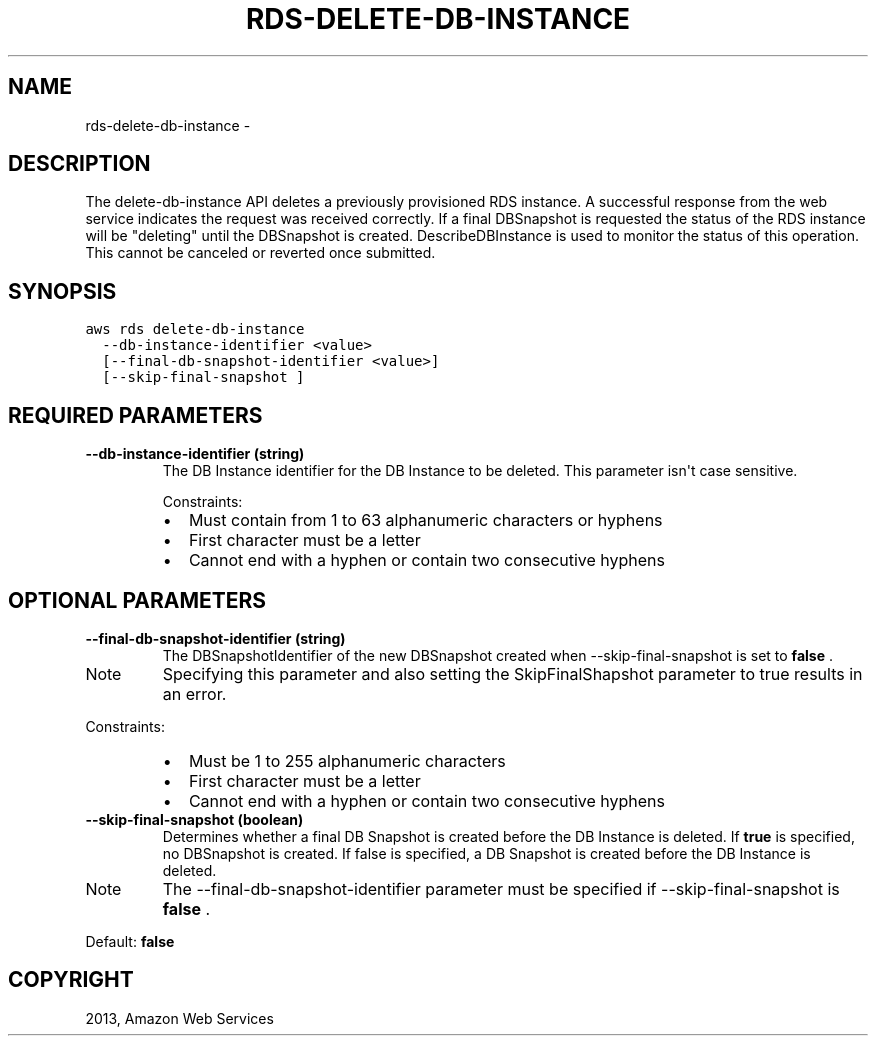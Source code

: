 .TH "RDS-DELETE-DB-INSTANCE" "1" "March 11, 2013" "0.8" "aws-cli"
.SH NAME
rds-delete-db-instance \- 
.
.nr rst2man-indent-level 0
.
.de1 rstReportMargin
\\$1 \\n[an-margin]
level \\n[rst2man-indent-level]
level margin: \\n[rst2man-indent\\n[rst2man-indent-level]]
-
\\n[rst2man-indent0]
\\n[rst2man-indent1]
\\n[rst2man-indent2]
..
.de1 INDENT
.\" .rstReportMargin pre:
. RS \\$1
. nr rst2man-indent\\n[rst2man-indent-level] \\n[an-margin]
. nr rst2man-indent-level +1
.\" .rstReportMargin post:
..
.de UNINDENT
. RE
.\" indent \\n[an-margin]
.\" old: \\n[rst2man-indent\\n[rst2man-indent-level]]
.nr rst2man-indent-level -1
.\" new: \\n[rst2man-indent\\n[rst2man-indent-level]]
.in \\n[rst2man-indent\\n[rst2man-indent-level]]u
..
.\" Man page generated from reStructuredText.
.
.SH DESCRIPTION
.sp
The delete\-db\-instance API deletes a previously provisioned RDS instance. A
successful response from the web service indicates the request was received
correctly. If a final DBSnapshot is requested the status of the RDS instance
will be "deleting" until the DBSnapshot is created. DescribeDBInstance is used
to monitor the status of this operation. This cannot be canceled or reverted
once submitted.
.SH SYNOPSIS
.sp
.nf
.ft C
aws rds delete\-db\-instance
  \-\-db\-instance\-identifier <value>
  [\-\-final\-db\-snapshot\-identifier <value>]
  [\-\-skip\-final\-snapshot ]
.ft P
.fi
.SH REQUIRED PARAMETERS
.INDENT 0.0
.TP
.B \fB\-\-db\-instance\-identifier\fP  (string)
The DB Instance identifier for the DB Instance to be deleted. This parameter
isn\(aqt case sensitive.
.sp
Constraints:
.INDENT 7.0
.IP \(bu 2
Must contain from 1 to 63 alphanumeric characters or hyphens
.IP \(bu 2
First character must be a letter
.IP \(bu 2
Cannot end with a hyphen or contain two consecutive hyphens
.UNINDENT
.UNINDENT
.SH OPTIONAL PARAMETERS
.INDENT 0.0
.TP
.B \fB\-\-final\-db\-snapshot\-identifier\fP  (string)
The DBSnapshotIdentifier of the new DBSnapshot created when
\-\-skip\-final\-snapshot is set to \fBfalse\fP .
.IP Note
Specifying this parameter and also setting the SkipFinalShapshot parameter
to true results in an error.
.RE
.sp
Constraints:
.INDENT 7.0
.IP \(bu 2
Must be 1 to 255 alphanumeric characters
.IP \(bu 2
First character must be a letter
.IP \(bu 2
Cannot end with a hyphen or contain two consecutive hyphens
.UNINDENT
.TP
.B \fB\-\-skip\-final\-snapshot\fP  (boolean)
Determines whether a final DB Snapshot is created before the DB Instance is
deleted. If \fBtrue\fP is specified, no DBSnapshot is created. If false is
specified, a DB Snapshot is created before the DB Instance is deleted.
.IP Note
The \-\-final\-db\-snapshot\-identifier parameter must be specified if
\-\-skip\-final\-snapshot is \fBfalse\fP .
.RE
.sp
Default: \fBfalse\fP
.UNINDENT
.SH COPYRIGHT
2013, Amazon Web Services
.\" Generated by docutils manpage writer.
.
